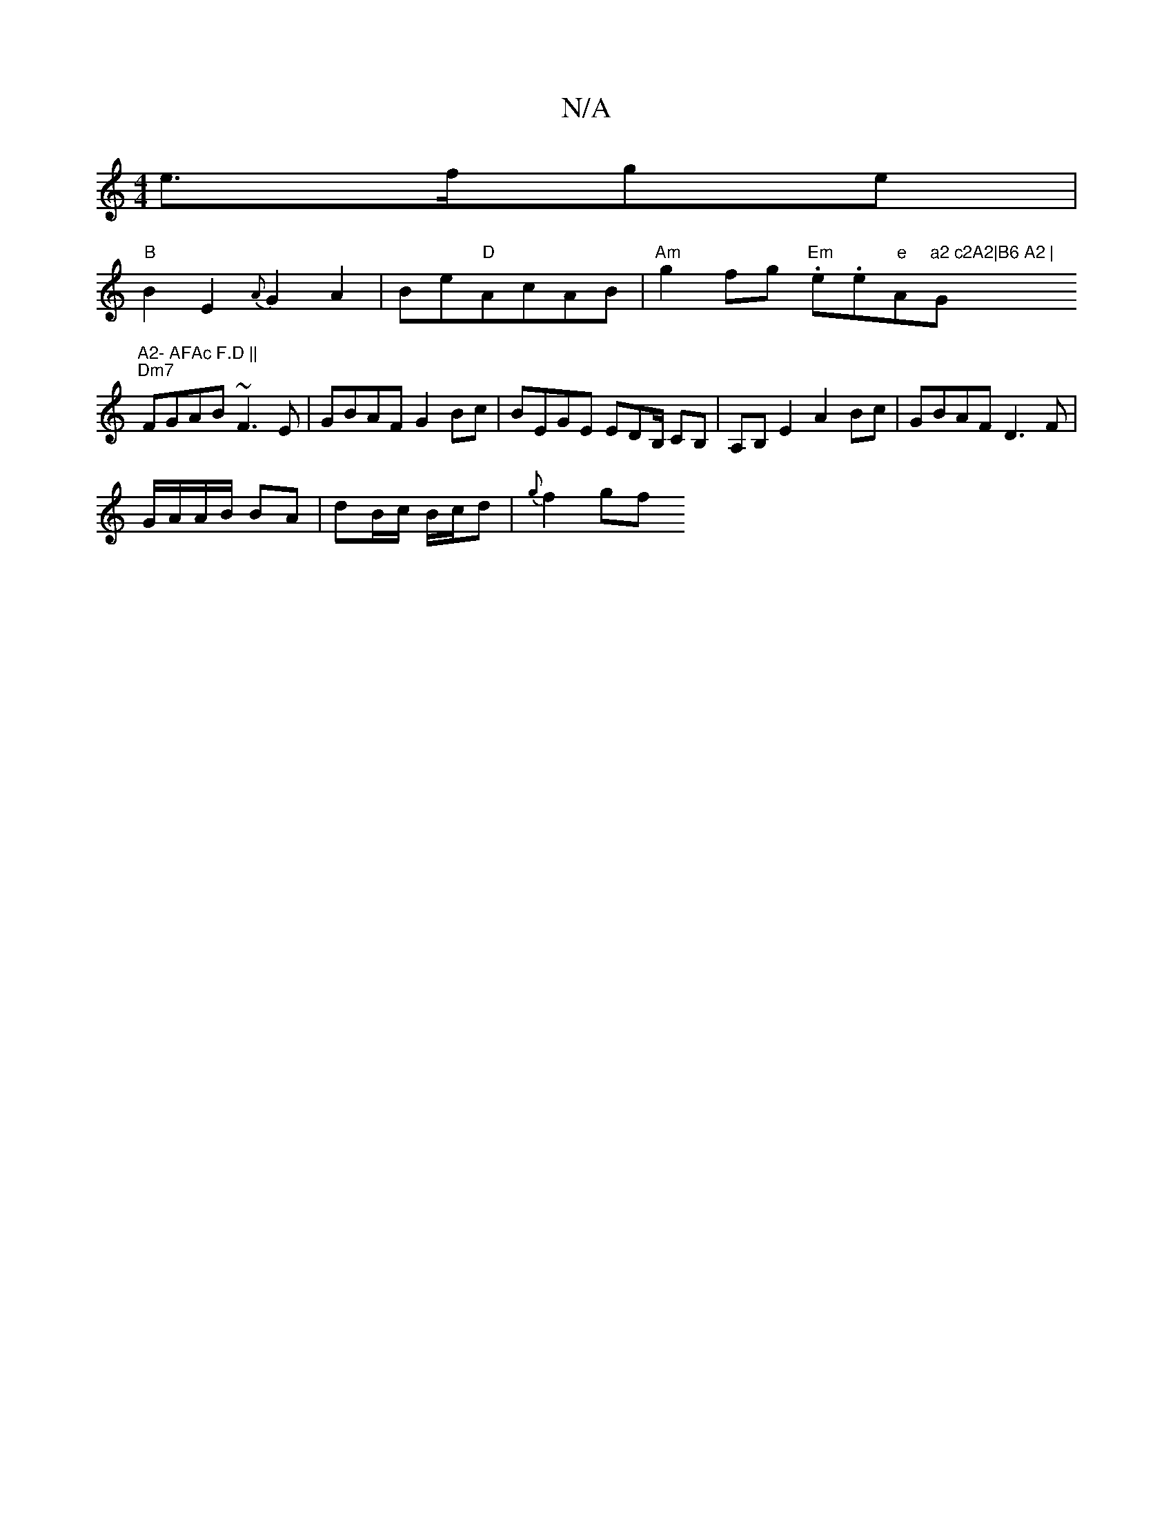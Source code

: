 X:1
T:N/A
M:4/4
R:N/A
K:Cmajor
e>fge |
"B"B2E2 {A}G2 A2 | Be"D"AcAB | "Am"g2fg "Em".e.e"e"A"a2 c2A2|B6 A2 | "G"A2- AFAc F.D ||
"Dm7"FGAB ~F3E|GBAF G2Bc | BEGE EDB,/ CB,|A,B, E2 A2 Bc | GBAF D3 F |
G/A/A/B/ BA | dB/c/ B/c/d| {g}f2gf